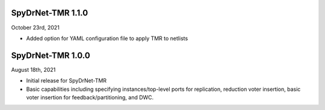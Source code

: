 SpyDrNet-TMR 1.1.0
------------------
October 23rd, 2021

- Added option for YAML configuration file to apply TMR to netlists

SpyDrNet-TMR 1.0.0
------------------
August 18th, 2021

- Initial release for SpyDrNet-TMR
- Basic capabilities including specifying instances/top-level ports for replication, reduction voter insertion, basic voter insertion for feedback/partitioning, and DWC.